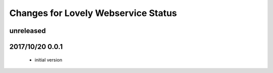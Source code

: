 ====================================
Changes for Lovely Webservice Status
====================================

unreleased
==========

2017/10/20 0.0.1
================

 - initial version
